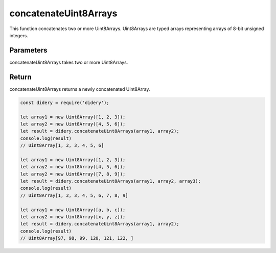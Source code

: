 ######################
concatenateUint8Arrays
######################
This function concatenates two or more Uint8Arrays. Uint8Arrays are typed arrays representing arrays of 8-bit unsigned 
integers.

Parameters
==========
concatenateUint8Arrays takes two or more Uint8Arrays.

Return
======
concatenateUint8Arrays returns a newly concatenated Uint8Array.

.. code-block:: javascript

  const didery = require('didery');
  
  let array1 = new Uint8Array([1, 2, 3]);
  let array2 = new Uint8Array([4, 5, 6]);
  let result = didery.concatenateUint8Arrays(array1, array2);
  console.log(result)
  // Uint8Array[1, 2, 3, 4, 5, 6]
  
  let array1 = new Uint8Array([1, 2, 3]);
  let array2 = new Uint8Array([4, 5, 6]);
  let array2 = new Uint8Array([7, 8, 9]);
  let result = didery.concatenateUint8Arrays(array1, array2, array3);
  console.log(result)
  // Uint8Array[1, 2, 3, 4, 5, 6, 7, 8, 9]
  
  let array1 = new Uint8Array([a, b, c]);
  let array2 = new Uint8Array([x, y, z]);
  let result = didery.concatenateUint8Arrays(array1, array2);
  console.log(result)
  // Uint8Array[97, 98, 99, 120, 121, 122, ]
